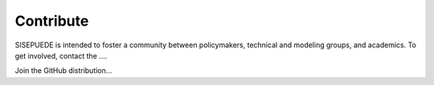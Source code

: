 ==========
Contribute
==========

SISEPUEDE is intended to foster a community between policymakers, technical and modeling groups, and academics. To get involved, contact the ....

Join the GitHub distribution...

